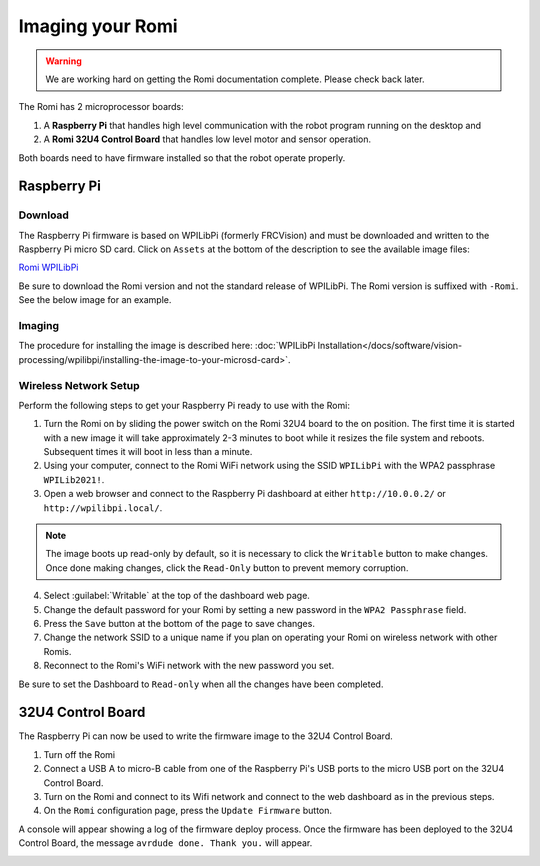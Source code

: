Imaging your Romi
=================

.. warning:: We are working hard on getting the Romi documentation complete. Please check back later.

The Romi has 2 microprocessor boards:

#. A **Raspberry Pi** that handles high level communication with the robot program running on the desktop and
#. A **Romi 32U4 Control Board** that handles low level motor and sensor operation.

Both boards need to have firmware installed so that the robot operate properly.

Raspberry Pi
------------

Download
^^^^^^^^

The Raspberry Pi firmware is based on WPILibPi (formerly FRCVision) and must be downloaded and written to the Raspberry Pi micro SD card. Click on ``Assets`` at the bottom of the description to see the available image files:

`Romi WPILibPi <https://github.com/wpilibsuite/WPILibPi/releases>`__

Be sure to download the Romi version and not the standard release of WPILibPi. The Romi version is suffixed with ``-Romi``. See the below image for an example.

.. image:: images/imaging-romi/romi-download.png
   :alt: GitHub Romi Release

Imaging
^^^^^^^

The procedure for installing the image is described here: :doc:`WPILibPi Installation</docs/software/vision-processing/wpilibpi/installing-the-image-to-your-microsd-card>`.

Wireless Network Setup
^^^^^^^^^^^^^^^^^^^^^^

Perform the following steps to get your Raspberry Pi ready to use with the Romi:

1. Turn the Romi on by sliding the power switch on the Romi 32U4 board to the on position. The first time it is started with a new image it will take approximately 2-3 minutes to boot while it resizes the file system and reboots. Subsequent times it will boot in less than a minute.

2. Using your computer, connect to the Romi WiFi network using the SSID ``WPILibPi`` with the WPA2 passphrase ``WPILib2021!``.

3. Open a web browser and connect to the Raspberry Pi dashboard at either ``http://10.0.0.2/`` or ``http://wpilibpi.local/``.

.. note:: The image boots up read-only by default, so it is necessary to click the ``Writable`` button to make changes. Once done making changes, click the ``Read-Only`` button to prevent memory corruption.

4. Select :guilabel:`Writable` at the top of the dashboard web page.

5. Change the default password for your Romi by setting a new password in the ``WPA2 Passphrase`` field.

6. Press the ``Save`` button at the bottom of the page to save changes.

7. Change the network SSID to a unique name if you plan on operating your Romi on wireless network with other Romis.

8. Reconnect to the Romi's WiFi network with the new password you set.

Be sure to set the Dashboard to ``Read-only`` when all the changes have been completed.

.. image:: images/imaging-romi/network-settings.png
   :alt: Romi web dashboard network settings

32U4 Control Board
------------------

The Raspberry Pi can now be used to write the firmware image to the 32U4 Control Board.

#. Turn off the Romi
#. Connect a USB A to micro-B cable from one of the Raspberry Pi's USB ports to the micro USB port on the 32U4 Control Board.
#. Turn on the Romi and connect to its Wifi network and connect to the web dashboard as in the previous steps.
#. On the ``Romi`` configuration page, press the ``Update Firmware`` button.

.. image:: images/imaging-romi/firmware-upload-before.png
   :alt: The firmware update button before updating firmware

A console will appear showing a log of the firmware deploy process. Once the firmware has been deployed to the 32U4 Control Board, the message ``avrdude done. Thank you.`` will appear.

.. image:: images/imaging-romi/firmware-upload-after.png
   :alt: The firmware update log showing the completed firmware update
